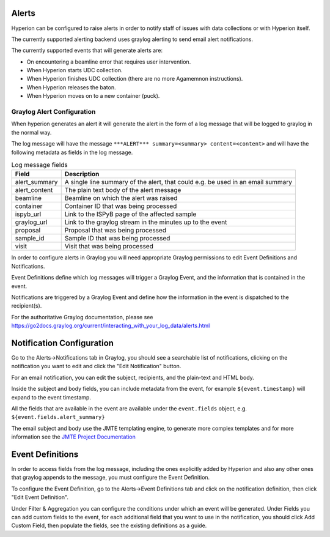 Alerts
------

Hyperion can be configured to raise alerts in order to notify staff of issues with data collections or with Hyperion 
itself.

The currently supported alerting backend uses graylog alerting to send email alert notifications.

The currently supported events that will generate alerts are:

- On encountering a beamline error that requires user intervention.
- When Hyperion starts UDC collection.
- When Hyperion finishes UDC collection (there are no more Agamemnon instructions).
- When Hyperion releases the baton.
- When Hyperion moves on to a new container (puck). 

Graylog Alert Configuration
===========================

When hyperion generates an alert it will generate the alert in the form of a log message that will be logged to graylog
in the normal way.

The log message will have the message ``***ALERT*** summary=<summary> content=<content>`` and will have the following 
metadata as fields in the log message.

.. csv-table:: Log message fields
    :widths: auto
    :header: "Field", "Description"

    "alert_summary", "A single line summary of the alert, that could e.g. be used in an email summary"
    "alert_content", "The plain text body of the alert message"
    "beamline", "Beamline on which the alert was raised"
    "container", "Container ID that was being processed"
    "ispyb_url", "Link to the ISPyB page of the affected sample"
    "graylog_url", "Link to the graylog stream in the minutes up to the event"
    "proposal", "Proposal that was being processed"
    "sample_id", "Sample ID that was being processed"
    "visit", "Visit that was being processed"


In order to configure alerts in Graylog you will need appropriate Graylog permissions to edit Event Definitions and 
Notifications.

Event Definitions define which log messages will trigger a Graylog Event, and the information that is contained in 
the event.

Notifications are triggered by a Graylog Event and define how the information in the event is dispatched to the 
recipient(s).

For the authoritative Graylog documentation, please see https://go2docs.graylog.org/current/interacting_with_your_log_data/alerts.html

Notification Configuration
--------------------------

Go to the Alerts->Notifications tab in Graylog, you should see a searchable list of notifications, clicking on the 
notification you want to edit and click the "Edit Notification" button.

For an email notification, you can edit the subject, recipients, and the plain-text and HTML body.

Inside the subject and body fields, you can include metadata from the event, for example ``${event.timestamp}`` will 
expand to the event timestamp. 

All the fields that are available in the event are available under the ``event.fields`` object, e.g. ``${event.fields.alert_summary}``

The email subject and body use the JMTE templating engine, to generate more complex templates and for more 
information see the `JMTE Project Documentation`_


.. _JMTE Project Documentation: https://github.com/DJCordhose/jmte

Event Definitions
-----------------

In order to access fields from the log message, including the ones explicitly added by Hyperion and also any other 
ones that graylog appends to the message, you must configure the Event Definition.

To configure the Event Definition, go to the Alerts->Event Definitions tab and click on the notification definition, 
then click "Edit Event Definition".

Under Filter & Aggregation you can configure the conditions under which an event will be generated.
Under Fields you can add custom fields to the event, for each additional field that you want to use in the 
notification, you should click Add Custom Field, then populate the fields, see the existing definitions as a guide.
